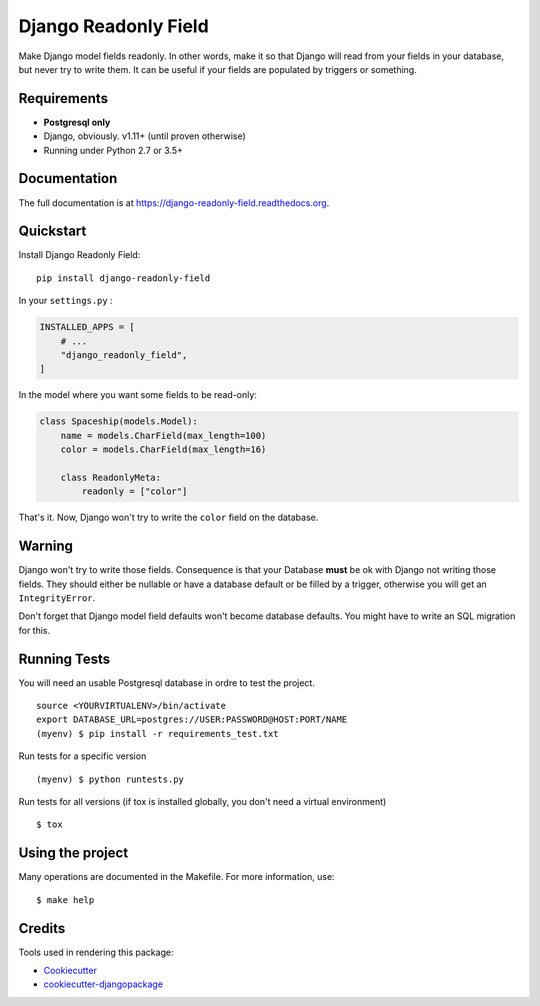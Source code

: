 =============================
Django Readonly Field
=============================

.. image:: https://badge.fury.io/py/django-readonly-field.png
    :target: https://pypi.org/pypi/django-readonly-field

.. image:: https://travis-ci.org/peopledoc/django-readonly-field.png?branch=master
    :target: https://travis-ci.org/peopledoc/django-readonly-field

.. image:: https://img.shields.io/codecov/c/github/peopledoc/django-readonly-field/master.svg
    :target: https://codecov.io/github/peopledoc/django-readonly-field?branch=master

Make Django model fields readonly. In other words, make it so that Django will
read from your fields in your database, but never try to write them. It can be
useful if your fields are populated by triggers or something.

Requirements
------------

+ **Postgresql only**
+ Django, obviously. v1.11+ (until proven otherwise)
+ Running under Python 2.7 or 3.5+

Documentation
-------------

The full documentation is at https://django-readonly-field.readthedocs.org.

Quickstart
----------

Install Django Readonly Field::

    pip install django-readonly-field

In your ``settings.py`` :

.. code-block:: python

    INSTALLED_APPS = [
        # ...
        "django_readonly_field",
    ]

In the model where you want some fields to be read-only:

.. code-block:: python

    class Spaceship(models.Model):
        name = models.CharField(max_length=100)
        color = models.CharField(max_length=16)

        class ReadonlyMeta:
            readonly = ["color"]

That's it. Now, Django won't try to write the ``color`` field on the database.


Warning
-------

Django won't try to write those fields. Consequence is that your Database
**must** be ok with Django not writing those fields. They should either
be nullable or have a database default or be filled by a trigger, otherwise
you will get an ``IntegrityError``.

Don't forget that Django model field defaults won't become database defaults.
You might have to write an SQL migration for this.


Running Tests
--------------

You will need an usable Postgresql database in ordre to test the project.

::

    source <YOURVIRTUALENV>/bin/activate
    export DATABASE_URL=postgres://USER:PASSWORD@HOST:PORT/NAME
    (myenv) $ pip install -r requirements_test.txt

Run tests for a specific version

::

    (myenv) $ python runtests.py


Run tests for all versions (if tox is installed globally, you don't need a
virtual environment)

::

    $ tox

Using the project
-----------------

Many operations are documented in the Makefile. For more information, use:

::

    $ make help


Credits
---------

Tools used in rendering this package:

*  Cookiecutter_
*  `cookiecutter-djangopackage`_

.. _Cookiecutter: https://github.com/audreyr/cookiecutter
.. _`cookiecutter-djangopackage`: https://github.com/pydanny/cookiecutter-djangopackage
